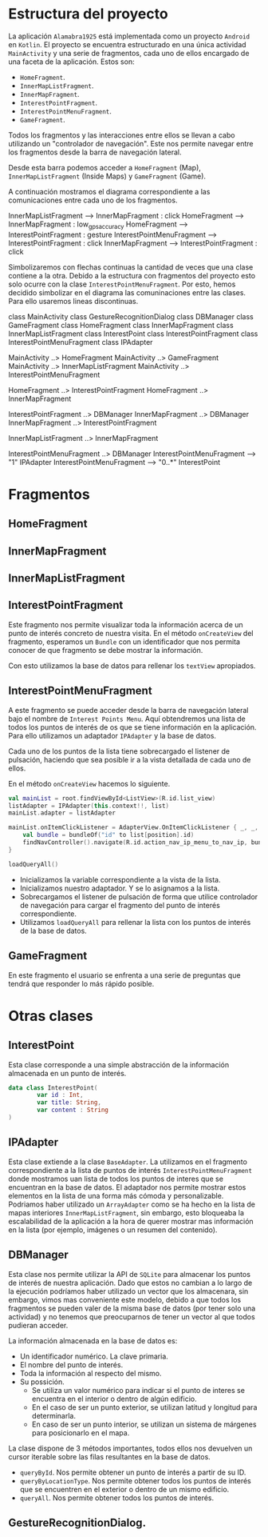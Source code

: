 * Estructura del proyecto

La aplicación =Alamabra1925= está implementada como un proyecto =Android= en ~Kotlin~.
El proyecto se encuentra estructurado en una única actividad =MainActivity= y una serie de fragmentos, cada uno de ellos encargado de una faceta de la aplicación.
Estos son:
+ =HomeFragment=. 
+ =InnerMapListFragment=.
+ =InnerMapFragment=.
+ =InterestPointFragment=.
+ =InterestPointMenuFragment=.
+ =GameFragment=.

Todos los fragmentos y las interacciones entre ellos se llevan a cabo utilizando un "controlador de navegación". Este nos permite navegar entre los fragmentos desde la barra de navegación lateral. 

Desde esta barra podemos acceder a =HomeFragment= (Map), =InnerMapListFragment= (Inside Maps) y =GameFragment= (Game).

A continuación mostramos el diagrama correspondiente a las comunicaciones entre cada uno de los fragmentos. 

#+BEGIN_UML
InnerMapListFragment --> InnerMapFragment : click
HomeFragment --> InnerMapFragment : low_gps_accuracy
HomeFragment --> InterestPointFragment : gesture
InterestPointMenuFragment --> InterestPointFragment : click
InnerMapFragment --> InterestPointFragment : click
#+END_UML

Simbolizaremos con flechas continuas la cantidad de veces que una clase contiene a la otra. Debido a la estructura con fragmentos del proyecto esto solo ocurre con la clase =InterestPointMenuFragment=. Por esto, hemos decidido simbolizar en el diagrama las comuninaciones entre las clases. Para ello usaremos lineas discontinuas.

#+BEGIN_UML
class MainActivity
class GestureRecognitionDialog
class DBManager
class GameFragment
class HomeFragment
class InnerMapFragment
class InnerMapListFragment
class InterestPoint
class InterestPointFragment
class InterestPointMenuFragment
class IPAdapter

MainActivity ..> HomeFragment
MainActivity ..> GameFragment
MainActivity ..> InnerMapListFragment
MainActivity ..> InterestPointMenuFragment

HomeFragment ..> InterestPointFragment
HomeFragment ..> InnerMapFragment

InterestPointFragment ..> DBManager
InnerMapFragment ..> DBManager
InnerMapFragment ..> InterestPointFragment

InnerMapListFragment ..> InnerMapFragment

InterestPointMenuFragment ..> DBManager
InterestPointMenuFragment --> "1" IPAdapter
InterestPointMenuFragment --> "0..*" InterestPoint
#+END_UML


* Fragmentos
** HomeFragment

** InnerMapFragment

** InnerMapListFragment

** InterestPointFragment

Este fragmento nos permite visualizar toda la información acerca de un punto de interés concreto de nuestra visita. 
En el método =onCreateView= del fragmento, esperamos un =Bundle= con un identificador que nos permita conocer de que fragmento se debe mostrar la información.

Con esto utilizamos la base de datos para rellenar los =textView= apropiados.

** InterestPointMenuFragment

A este fragmento se puede acceder desde la barra de navegación lateral bajo el nombre de =Interest Points Menu=. Aquí obtendremos una lista de todos los puntos de interés de os que se tiene información en la aplicación. Para ello utilizamos un adaptador =IPAdapter= y la base de datos.

Cada uno de los puntos de la lista tiene sobrecargado el listener de pulsación, haciendo que sea posible ir a la vista detallada de cada uno de ellos.

En el método =onCreateView= hacemos lo siguiente.

#+begin_src Kotlin
    val mainList = root.findViewById<ListView>(R.id.list_view)
    listAdapter = IPAdapter(this.context!!, list)
    mainList.adapter = listAdapter

    mainList.onItemClickListener = AdapterView.OnItemClickListener { _, _, position, _ ->
        val bundle = bundleOf("id" to list[position].id)
        findNavController().navigate(R.id.action_nav_ip_menu_to_nav_ip, bundle)
    }
    
    loadQueryAll()
#+end_src

+ Inicializamos la variable correspondiente a la vista de la lista.
+ Inicializamos nuestro adaptador. Y se lo asignamos a la lista.
+ Sobrecargamos el listener de pulsación de forma que utilice controlador de navegación para cargar el fragmento del punto de interés correspondiente.
+ Utilizamos =loadQueryAll= para rellenar la lista con los puntos de interés de la base de datos.

** GameFragment

En este fragmento el usuario se enfrenta a una serie de preguntas que tendrá que responder lo más rápido posible. 

* Otras clases 

** InterestPoint

Esta clase corresponde a una simple abstracción de la información almacenada en un punto de interés.

#+begin_src Kotlin
data class InterestPoint(
        var id : Int,
        var title: String,
        var content : String
)
#+end_src


** IPAdapter

Esta clase extiende a la clase =BaseAdapter=. La utilizamos en el fragmento correspondiente a la lista de puntos de interés =InterestPointMenuFragment= donde mostramos uan lista de todos los puntos de interes que se encuentran en la base de datos.
El adaptador nos permite mostrar estos elementos en la lista de una forma más cómoda y personalizable. Podriamos haber utilizado un =ArrayAdapter= como se ha hecho en la lista de mapas interiores =InnerMapListFragment=, sin embargo, esto bloqueaba la escalabilidad de la aplicación a la hora de querer mostrar mas información en la lista (por ejemplo, imágenes o un resumen del contenido).


** DBManager

Esta clase nos permite utilizar la API de =SQLite= para almacenar los puntos de interés de nuestra aplicación. Dado que estos no cambian a lo largo de la ejecución podríamos haber utilizado un vector que los almacenara, sin embargo, vimos mas conveniente este modelo, debido a que todos los fragmentos se pueden valer de la misma base de datos (por tener solo una actividad) y no tenemos que preocuparnos de tener un vector al que todos pudieran acceder.

La información almacenada en la base de datos es:
+ Un identificador numérico. La clave primaria.
+ El nombre del punto de interés.
+ Toda la información al respecto del mismo.
+ Su possición.
    + Se utiliza un valor numérico para indicar si el punto de interes se encuentra en el interior o dentro de algún edificio.
    + En el caso de ser un punto exterior, se utilizan latitud y longitud para determinarla.
    + En caso de ser un punto interior, se utilizan un sistema de márgenes para posicionarlo en el mapa.
    
La clase dispone de 3 métodos importantes, todos ellos nos devuelven un cursor iterable sobre las filas resultantes en la base de datos.

+ =queryById=. Nos permite obtener un punto de interés a partir de su ID.
+ =queryByLocationType=. Nos permite obtener todos los puntos de interés que se encuentren en el exterior o dentro de un mismo edificio.
+ =queryAll=. Nos permite obtener todos los puntos de interés.

** GestureRecognitionDialog.



